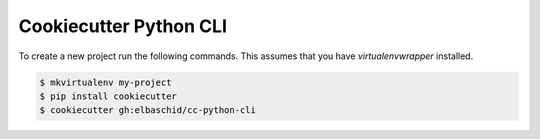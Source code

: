 Cookiecutter Python CLI
=======================

To create a new project run the following commands. This assumes that you have
`virtualenvwrapper` installed.

.. code-block::

    $ mkvirtualenv my-project
    $ pip install cookiecutter
    $ cookiecutter gh:elbaschid/cc-python-cli
